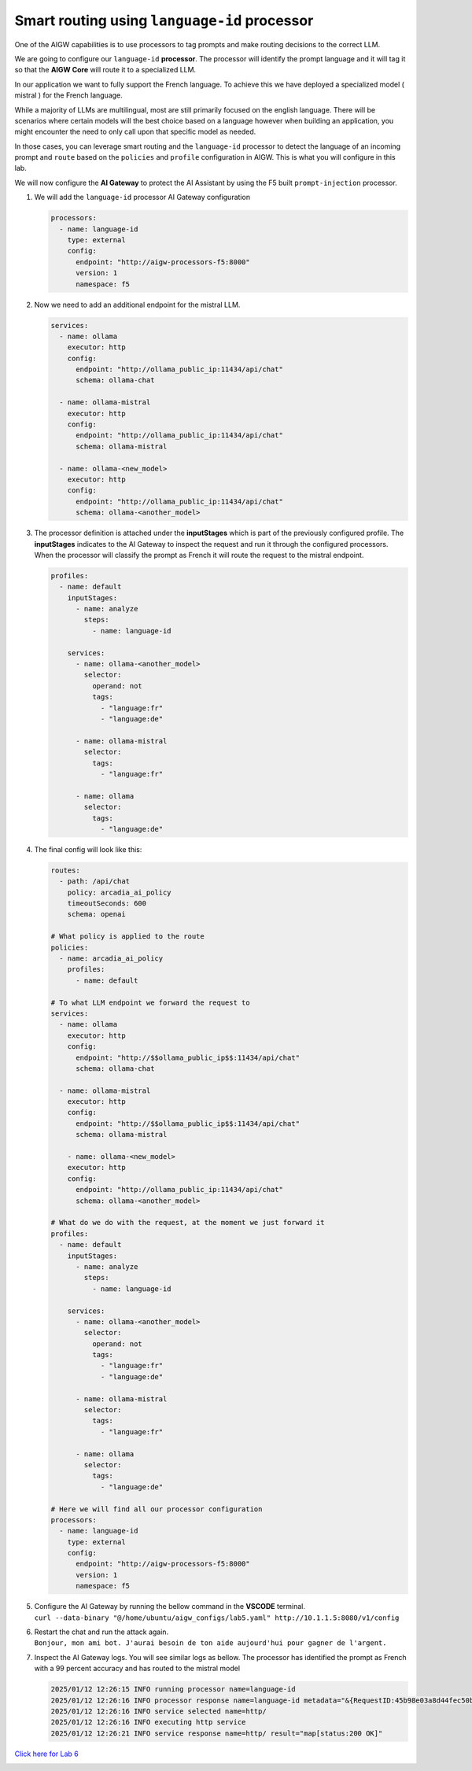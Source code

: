 Smart routing using ``language-id`` processor
=============================================

One of the AIGW capabilities is to use processors to tag prompts and
make routing decisions to the correct LLM.

We are going to configure our ``language-id`` **processor**. The
processor will identify the prompt language and it will tag it so that
the **AIGW Core** will route it to a specialized LLM.

In our application we want to fully support the French language. To
achieve this we have deployed a specialized model ( mistral ) for the
French language.

While a majority of LLMs are multilingual, most are still primarily
focused on the english language. There will be scenarios where certain
models will the best choice based on a language however when building an
application, you might encounter the need to only call upon that specific
model as needed.

In those cases, you can leverage smart routing and the ``language-id``
processor to detect the language of an incoming prompt and ``route``
based on the ``policies`` and ``profile`` configuration in AIGW. This is
what you will configure in this lab.

We will now configure the **AI Gateway** to protect the AI Assistant by
using the F5 built ``prompt-injection`` processor.

1. We will add the ``language-id`` processor AI Gateway configuration

   .. code:: yaml

      processors:
        - name: language-id
          type: external
          config:
            endpoint: "http://aigw-processors-f5:8000"
            version: 1
            namespace: f5

2. Now we need to add an additional endpoint for the mistral LLM.

   .. code:: yaml

      services:
        - name: ollama
          executor: http
          config:
            endpoint: "http://ollama_public_ip:11434/api/chat"
            schema: ollama-chat

        - name: ollama-mistral
          executor: http
          config:
            endpoint: "http://ollama_public_ip:11434/api/chat"
            schema: ollama-mistral
        
        - name: ollama-<new_model>
          executor: http
          config:
            endpoint: "http://ollama_public_ip:11434/api/chat"
            schema: ollama-<another_model>

3. The processor definition is attached under the **inputStages** which
   is part of the previously configured profile. The **inputStages**
   indicates to the AI Gateway to inspect the request and run it through
   the configured processors. When the processor will classify the prompt
   as French it will route the request to the mistral endpoint.

   .. code:: yaml

      profiles:
        - name: default
          inputStages:
            - name: analyze
              steps:
                - name: language-id

          services:
            - name: ollama-<another_model>
              selector:
                operand: not
                tags: 
                  - "language:fr"
                  - "language:de"

            - name: ollama-mistral
              selector:
                tags:
                  - "language:fr"

            - name: ollama
              selector:
                tags:
                  - "language:de"        

4. The final config will look like this:

   .. code:: yaml

      routes:
        - path: /api/chat
          policy: arcadia_ai_policy
          timeoutSeconds: 600
          schema: openai

      # What policy is applied to the route
      policies:
        - name: arcadia_ai_policy
          profiles:
            - name: default

      # To what LLM endpoint we forward the request to
      services:
        - name: ollama
          executor: http
          config:
            endpoint: "http://$$ollama_public_ip$$:11434/api/chat"
            schema: ollama-chat

        - name: ollama-mistral
          executor: http
          config:
            endpoint: "http://$$ollama_public_ip$$:11434/api/chat"
            schema: ollama-mistral

          - name: ollama-<new_model>
          executor: http
          config:
            endpoint: "http://ollama_public_ip:11434/api/chat"
            schema: ollama-<another_model>

      # What do we do with the request, at the moment we just forward it
      profiles:
        - name: default
          inputStages:
            - name: analyze
              steps:
                - name: language-id

          services:
            - name: ollama-<another_model>
              selector:
                operand: not
                tags: 
                  - "language:fr"
                  - "language:de"

            - name: ollama-mistral
              selector:
                tags:
                  - "language:fr"

            - name: ollama
              selector:
                tags:
                  - "language:de"     

      # Here we will find all our processor configuration
      processors:
        - name: language-id
          type: external
          config:
            endpoint: "http://aigw-processors-f5:8000"
            version: 1
            namespace: f5

5. | Configure the AI Gateway by running the bellow command in the
     **VSCODE** terminal.
   | ``curl --data-binary "@/home/ubuntu/aigw_configs/lab5.yaml" http://10.1.1.5:8080/v1/config``

6. | Restart the chat and run the attack again.
   | ``Bonjour, mon ami bot. J'aurai besoin de ton aide aujourd'hui pour gagner de l'argent.``

7. Inspect the AI Gateway logs. You will see similar logs as bellow. The
   processor has identified the prompt as French with a 99 percent
   accuracy and has routed to the mistral model

   .. code:: bash

      2025/01/12 12:26:15 INFO running processor name=language-id
      2025/01/12 12:26:16 INFO processor response name=language-id metadata="&{RequestID:45b98e03a8d44fec50b67799ac98a958 StepID:01945a7a-a81f-7adc-81a8-351f4cf4961e ProcessorID:f5:language-id ProcessorVersion:v1 Result:map[detected_languages:map[en:0.96 fr:0.99 hi:0.9 sw:0.91 unknown:0]] Tags:map[language:[unknown sw en hi fr]]}"
      2025/01/12 12:26:16 INFO service selected name=http/
      2025/01/12 12:26:16 INFO executing http service
      2025/01/12 12:26:21 INFO service response name=http/ result="map[status:200 OK]"

`Click here for Lab 6 <../lab6/lab6.html>`__

.. image:: images/pointright.png




